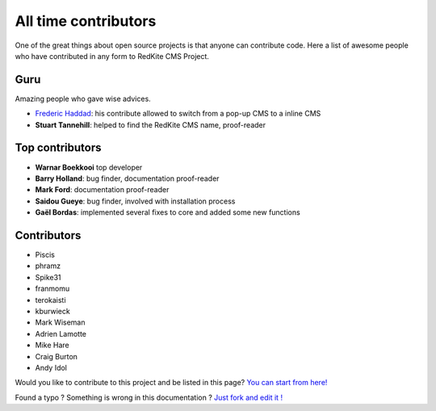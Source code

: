 All time contributors
=====================

One of the great things about open source projects is that anyone can contribute code. 
Here a list of awesome people who have contributed in any form to RedKite CMS Project.

Guru
----
Amazing people who gave wise advices.

- `Frederic Haddad`_: his contribute allowed to switch from a pop-up CMS to a inline CMS
- **Stuart Tannehill**: helped to find the RedKite CMS name, proof-reader


Top contributors
----------------
 
- **Warnar Boekkooi** top developer
- **Barry Holland**: bug finder, documentation proof-reader
- **Mark Ford**: documentation proof-reader
- **Saidou Gueye**: bug finder, involved with installation process
- **Gaël Bordas**: implemented several fixes to core and added some new functions


Contributors
------------

- Piscis
- phramz
- Spike31
- franmomu
- terokaisti
- kburwieck
- Mark Wiseman
- Adrien Lamotte
- Mike Hare
- Craig Burton
- Andy Idol

Would you like to contribute to this project and be listed in this page? `You can start from here!`_


.. class:: fork-and-edit

Found a typo ? Something is wrong in this documentation ? `Just fork and edit it !`_

.. _`Just fork and edit it !`: https://github.com/redkite-labs/redkite-docs
.. _`You can start from here!`: getting-started-contributing-to-redkite-cms
.. _`Frederic Haddad`: http://freddyhaddad.com/analytics